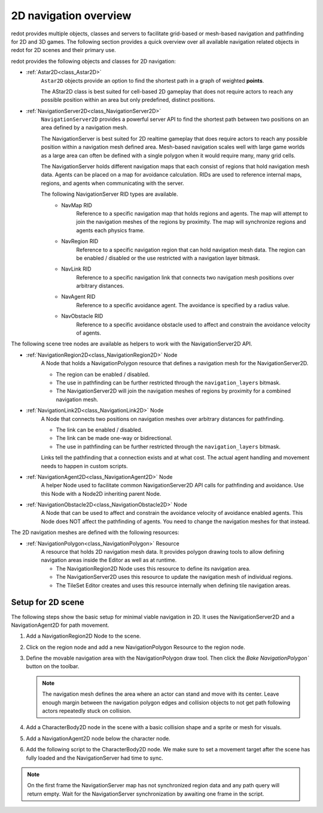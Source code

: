 .. _doc_navigation_overview_2d:

2D navigation overview
======================

redot provides multiple objects, classes and servers to facilitate grid-based or mesh-based navigation and pathfinding for 2D and 3D games.
The following section provides a quick overview over all available navigation related objects in redot for 2D scenes and their primary use.

redot provides the following objects and classes for 2D navigation:

- :ref:`Astar2D<class_Astar2D>`
    ``Astar2D`` objects provide an option to find the shortest path in a graph of weighted **points**.

    The AStar2D class is best suited for cell-based 2D gameplay that does not require actors to reach any possible position within an area but only predefined, distinct positions.

- :ref:`NavigationServer2D<class_NavigationServer2D>`
    ``NavigationServer2D`` provides a powerful server API to find the shortest path between two positions on an area defined by a navigation mesh.

    The NavigationServer is best suited for 2D realtime gameplay that does require actors to reach any possible position within a navigation mesh defined area.
    Mesh-based navigation scales well with large game worlds as a large area can often be defined with a single polygon when it would require many, many grid cells.

    The NavigationServer holds different navigation maps that each consist of regions that hold navigation mesh data.
    Agents can be placed on a map for avoidance calculation.
    RIDs are used to reference internal maps, regions, and agents when communicating with the server.

    The following NavigationServer RID types are available.
        - NavMap RID
            Reference to a specific navigation map that holds regions and agents.
            The map will attempt to join the navigation meshes of the regions by proximity.
            The map will synchronize regions and agents each physics frame.
        - NavRegion RID
            Reference to a specific navigation region that can hold navigation mesh data.
            The region can be enabled / disabled or the use restricted with a navigation layer bitmask.
        - NavLink RID
            Reference to a specific navigation link that connects two navigation mesh positions over arbitrary distances.
        - NavAgent RID
            Reference to a specific avoidance agent.
            The avoidance is specified by a radius value.
        - NavObstacle RID
            Reference to a specific avoidance obstacle used to affect and constrain the avoidance velocity of agents.

The following scene tree nodes are available as helpers to work with the NavigationServer2D API.

- :ref:`NavigationRegion2D<class_NavigationRegion2D>` Node
    A Node that holds a NavigationPolygon resource that defines a navigation mesh for the NavigationServer2D.

    - The region can be enabled / disabled.
    - The use in pathfinding can be further restricted through the ``navigation_layers`` bitmask.
    - The NavigationServer2D will join the navigation meshes of regions by proximity for a combined navigation mesh.

- :ref:`NavigationLink2D<class_NavigationLink2D>` Node
    A Node that connects two positions on navigation meshes over arbitrary distances for pathfinding.

    - The link can be enabled / disabled.
    - The link can be made one-way or bidirectional.
    - The use in pathfinding can be further restricted through the ``navigation_layers`` bitmask.

    Links tell the pathfinding that a connection exists and at what cost. The actual agent handling and movement needs to happen in custom scripts.

-  :ref:`NavigationAgent2D<class_NavigationAgent2D>` Node
    A helper Node used to facilitate common NavigationServer2D API calls for pathfinding and avoidance.
    Use this Node with a Node2D inheriting parent Node.

-  :ref:`NavigationObstacle2D<class_NavigationObstacle2D>` Node
    A Node that can be used to affect and constrain the avoidance velocity of avoidance enabled agents.
    This Node does NOT affect the pathfinding of agents. You need to change the navigation meshes for that instead.

The 2D navigation meshes are defined with the following resources:

- :ref:`NavigationPolygon<class_NavigationPolygon>` Resource
    A resource that holds 2D navigation mesh data.
    It provides polygon drawing tools to allow defining navigation areas inside the Editor as well as at runtime.

    - The NavigationRegion2D Node uses this resource to define its navigation area.
    - The NavigationServer2D uses this resource to update the navigation mesh of individual regions.
    - The TileSet Editor creates and uses this resource internally when defining tile navigation areas.

.. seealso::

    You can see how 2D navigation works in action using the
    `2D Navigation Polygon <https://github.com/redotengine/redot-demo-projects/tree/master/2d/navigation>`__
    and `Grid-based Navigation with AStarGrid2D <https://github.com/redotengine/redot-demo-projects/tree/master/2d/navigation_astar>`__
    demo projects.

Setup for 2D scene
------------------

The following steps show the basic setup for minimal viable navigation in 2D.
It uses the NavigationServer2D and a NavigationAgent2D for path movement.

#. Add a NavigationRegion2D Node to the scene.

#. Click on the region node and add a new NavigationPolygon Resource to the region node.

   .. image:: img/nav_2d_min_setup_step1.png

#. Define the movable navigation area with the NavigationPolygon draw tool. Then click
   the `Bake NavigationPolygon`` button on the toolbar.

   .. image:: img/nav_2d_min_setup_step2.png

   .. note::

        The navigation mesh defines the area where an actor can stand and move with its center.
        Leave enough margin between the navigation polygon edges and collision objects to not get path following actors repeatedly stuck on collision.

#. Add a CharacterBody2D node in the scene with a basic collision shape and a sprite or mesh
   for visuals.

#. Add a NavigationAgent2D node below the character node.

   .. image:: img/nav_2d_min_setup_step3.webp

#. Add the following script to the CharacterBody2D node. We make sure to set a movement target
   after the scene has fully loaded and the NavigationServer had time to sync.

.. tabs::
 .. code-tab:: gdscript GDScript

    extends CharacterBody2D

    var movement_speed: float = 200.0
    var movement_target_position: Vector2 = Vector2(60.0,180.0)

    @onready var navigation_agent: NavigationAgent2D = $NavigationAgent2D

    func _ready():
        # These values need to be adjusted for the actor's speed
        # and the navigation layout.
        navigation_agent.path_desired_distance = 4.0
        navigation_agent.target_desired_distance = 4.0

        # Make sure to not await during _ready.
        actor_setup.call_deferred()

    func actor_setup():
        # Wait for the first physics frame so the NavigationServer can sync.
        await get_tree().physics_frame

        # Now that the navigation map is no longer empty, set the movement target.
        set_movement_target(movement_target_position)

    func set_movement_target(movement_target: Vector2):
        navigation_agent.target_position = movement_target

    func _physics_process(delta):
        if navigation_agent.is_navigation_finished():
            return

        var current_agent_position: Vector2 = global_position
        var next_path_position: Vector2 = navigation_agent.get_next_path_position()

        velocity = current_agent_position.direction_to(next_path_position) * movement_speed
        move_and_slide()

 .. code-tab:: csharp C#

    using redot;

    public partial class MyCharacterBody2D : CharacterBody2D
    {
        private NavigationAgent2D _navigationAgent;

        private float _movementSpeed = 200.0f;
        private Vector2 _movementTargetPosition = new Vector2(70.0f, 226.0f);

        public Vector2 MovementTarget
        {
            get { return _navigationAgent.TargetPosition; }
            set { _navigationAgent.TargetPosition = value; }
        }

        public override void _Ready()
        {
            base._Ready();

            _navigationAgent = GetNode<NavigationAgent2D>("NavigationAgent2D");

            // These values need to be adjusted for the actor's speed
            // and the navigation layout.
            _navigationAgent.PathDesiredDistance = 4.0f;
            _navigationAgent.TargetDesiredDistance = 4.0f;

            // Make sure to not await during _Ready.
            Callable.From(ActorSetup).CallDeferred();
        }

        public override void _PhysicsProcess(double delta)
        {
            base._PhysicsProcess(delta);

            if (_navigationAgent.IsNavigationFinished())
            {
                return;
            }

            Vector2 currentAgentPosition = GlobalTransform.Origin;
            Vector2 nextPathPosition = _navigationAgent.GetNextPathPosition();

            Velocity = currentAgentPosition.DirectionTo(nextPathPosition) * _movementSpeed;
            MoveAndSlide();
        }

        private async void ActorSetup()
        {
            // Wait for the first physics frame so the NavigationServer can sync.
            await ToSignal(GetTree(), SceneTree.SignalName.PhysicsFrame);

            // Now that the navigation map is no longer empty, set the movement target.
            MovementTarget = _movementTargetPosition;
        }
    }

.. note::

    On the first frame the NavigationServer map has not synchronized region data and any path query will return empty. Wait for the NavigationServer synchronization by awaiting one frame in the script.
